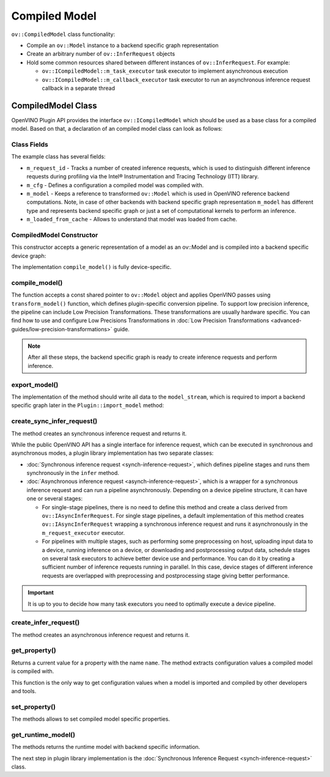 Compiled Model
==============


.. meta::
   :description: Use the ov::CompiledModel class as the base class for a compiled
                 model and to create an arbitrary number of ov::InferRequest objects.

``ov::CompiledModel`` class functionality:

* Compile an ``ov::Model`` instance to a backend specific graph representation
* Create an arbitrary number of ``ov::InferRequest`` objects
* Hold some common resources shared between different instances of ``ov::InferRequest``. For example:

  * ``ov::ICompiledModel::m_task_executor`` task executor to implement asynchronous execution
  * ``ov::ICompiledModel::m_callback_executor`` task executor to run an asynchronous inference request callback in a separate thread

CompiledModel Class
###################

OpenVINO Plugin API provides the interface ``ov::ICompiledModel`` which should be used as a base class
for a compiled model. Based on that, a declaration of an compiled model class can look as follows:

.. doxygensnippet:: src/plugins/template/src/compiled_model.hpp
   :language: cpp
   :fragment: [compiled_model:header]


Class Fields
++++++++++++

The example class has several fields:

* ``m_request_id`` - Tracks a number of created inference requests, which is used to distinguish
  different inference requests during profiling via the Intel® Instrumentation and Tracing Technology (ITT) library.
* ``m_cfg`` - Defines a configuration a compiled model was compiled with.
* ``m_model`` - Keeps a reference to transformed ``ov::Model`` which is used in OpenVINO reference
  backend computations. Note, in case of other backends with backend specific graph representation
  ``m_model`` has different type and represents backend specific graph or just a set of computational kernels to perform an inference.
* ``m_loaded_from_cache`` - Allows to understand that model was loaded from cache.

CompiledModel Constructor
+++++++++++++++++++++++++

This constructor accepts a generic representation of a model as an ov::Model and is compiled into a backend specific device graph:

.. doxygensnippet:: src/plugins/template/src/compiled_model.cpp
   :language: cpp
   :fragment: [compiled_model:ctor]

The implementation ``compile_model()`` is fully device-specific.

compile_model()
+++++++++++++++

The function accepts a const shared pointer to ``ov::Model`` object and applies OpenVINO passes
using ``transform_model()`` function, which defines plugin-specific conversion pipeline. To support
low precision inference, the pipeline can include Low Precision Transformations. These
transformations are usually hardware specific. You can find how to use and configure Low Precisions
Transformations in :doc:`Low Precision Transformations <advanced-guides/low-precision-transformations>` guide.

.. doxygensnippet:: src/plugins/template/src/compiled_model.cpp
   :language: cpp
   :fragment: [compiled_model:compile_model]


.. note::

   After all these steps, the backend specific graph is ready to create inference requests and perform inference.

export_model()
++++++++++++++

The implementation of the method should write all data to the ``model_stream``, which is required
to import a backend specific graph later in the ``Plugin::import_model`` method:

.. doxygensnippet:: src/plugins/template/src/compiled_model.cpp
   :language: cpp
   :fragment: [compiled_model:export_model]

create_sync_infer_request()
+++++++++++++++++++++++++++

The method creates an synchronous inference request and returns it.

.. doxygensnippet:: src/plugins/template/src/compiled_model.cpp
   :language: cpp
   :fragment: [compiled_model:create_sync_infer_request]

While the public OpenVINO API has a single interface for inference request, which can be executed
in synchronous and asynchronous modes, a plugin library implementation has two separate classes:

* :doc:`Synchronous inference request <synch-inference-request>`, which defines pipeline stages and runs them synchronously in the ``infer`` method.

* :doc:`Asynchronous inference request <asynch-inference-request>`, which is a wrapper for a synchronous
  inference request and can run a pipeline asynchronously. Depending on a device pipeline structure,
  it can have one or several stages:

  * For single-stage pipelines, there is no need to define this method and create a class derived
    from ``ov::IAsyncInferRequest``. For single stage pipelines, a default implementation of this
    method creates ``ov::IAsyncInferRequest`` wrapping a synchronous inference request and runs
    it asynchronously in the ``m_request_executor`` executor.
  * For pipelines with multiple stages, such as performing some preprocessing on host, uploading
    input data to a device, running inference on a device, or downloading and postprocessing output
    data, schedule stages on several task executors to achieve better device use and performance.
    You can do it by creating a sufficient number of inference requests running in parallel.
    In this case, device stages of different inference requests are overlapped with preprocessing
    and postprocessing stage giving better performance.

.. important::

   It is up to you to decide how many task executors you need to optimally execute a device pipeline.


create_infer_request()
++++++++++++++++++++++

The method creates an asynchronous inference request and returns it.

.. doxygensnippet:: src/plugins/template/src/compiled_model.cpp
   :language: cpp
   :fragment: [compiled_model:create_infer_request]

get_property()
++++++++++++++

Returns a current value for a property with the name ``name``. The method extracts configuration values a compiled model is compiled with.

.. doxygensnippet:: src/plugins/template/src/compiled_model.cpp
   :language: cpp
   :fragment: [compiled_model:get_property]

This function is the only way to get configuration values when a model is imported and compiled by other developers and tools.

set_property()
++++++++++++++

The methods allows to set compiled model specific properties.

.. doxygensnippet:: src/plugins/template/src/compiled_model.cpp
   :language: cpp
   :fragment: [compiled_model:set_property]

get_runtime_model()
+++++++++++++++++++

The methods returns the runtime model with backend specific information.

.. doxygensnippet:: src/plugins/template/src/compiled_model.cpp
   :language: cpp
   :fragment: [compiled_model:get_runtime_model]

The next step in plugin library implementation is the :doc:`Synchronous Inference Request <synch-inference-request>` class.

